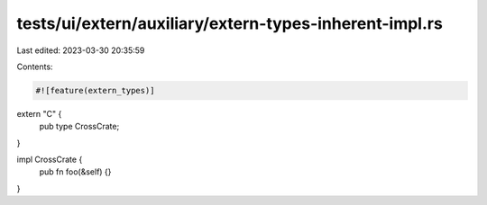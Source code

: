 tests/ui/extern/auxiliary/extern-types-inherent-impl.rs
=======================================================

Last edited: 2023-03-30 20:35:59

Contents:

.. code-block:: rs

    #![feature(extern_types)]

extern "C" {
    pub type CrossCrate;
}

impl CrossCrate {
    pub fn foo(&self) {}
}


